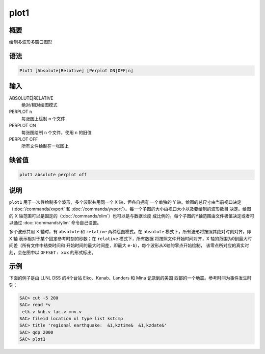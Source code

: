 plot1
=====

概要
----

绘制多波形多窗口图形

语法
----

.. code-block:: console

    Plot1 [Absolute|Relative] [Perplot ON|OFF|n]

输入
----

ABSOLUTE|RELATIVE
    绝对/相对绘图模式

PERPLOT n
    每张图上绘制 ``n`` 个文件

PERPLOT ON
    每张图绘制 ``n`` 个文件，使用 ``n`` 的旧值

PERPLOT OFF
    所有文件绘制在一张图上

缺省值
------

.. code-block:: console

    plot1 absolute perplot off

说明
----

``plot1`` 用于一次性绘制多个波形，多个波形共用同一个 X 轴，但各自拥有
一个单独的 Y 轴。绘图的总尺寸由当前视口决定（\ :doc:`/commands/xvport` 和
:doc:`/commands/yvport`\ ）。每一个子图的大小由视口大小以及要绘制的波形数目
决定。绘图的 X 轴范围可以是固定的（\ :doc:`/commands/xlim`\ ）也可以是与数据长度
成比例的。每个子图的Y轴范围由文件极值决定或者可以通过 :doc:`/commands/ylim`
命令自己设置。

多个波形共用 X 轴时，有 ``absolute`` 和 ``relative`` 两种绘图模式。在
``absolute`` 模式下，所有波形将按照其绝对时刻对齐，即 X 轴
表示相对于某个固定参考时刻的秒数；在 ``relative`` 模式下，所有数据
将按照文件开始时间对齐，X 轴的范围为0到最大时间差（所有文件中结束时间和
开始时间的最大时间差，即最大 ``e-b``\ ），每个波形从X轴的零点开始绘制，
该零点所对应的真实时刻，会在图中以 ``OFFSET: xxx`` 的形式标出。

示例
----

下面的例子是由 LLNL DSS 的4个台站 Elko、Kanab、Landers 和 Mina 记录到的美国
西部的一个地震。参考时间为事件发生时刻：

.. code-block:: console

    SAC> cut -5 200
    SAC> read *v
     elk.v knb.v lac.v mnv.v
    SAC> fileid location ul type list kstcmp
    SAC> title 'regional earthquake:  &1,kztime&  &1,kzdate&'
    SAC> qdp 2000
    SAC> plot1

